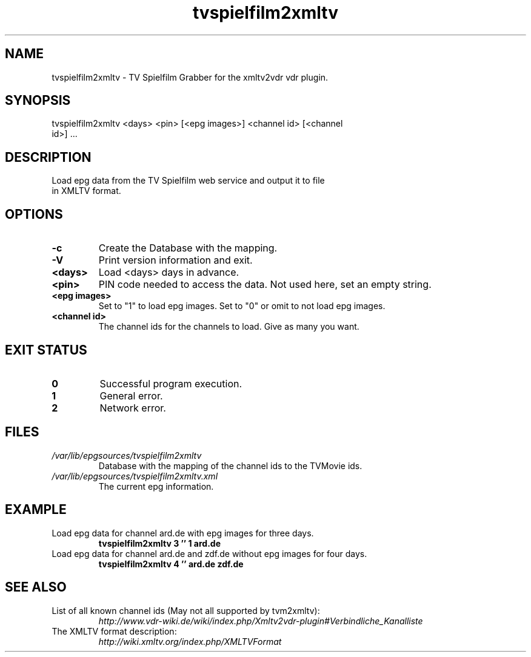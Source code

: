 .TH "tvspielfilm2xmltv" "1" "30 Aug 2013"

.SH
NAME
.TP
tvspielfilm2xmltv - TV Spielfilm Grabber for the xmltv2vdr vdr plugin.
.SH
SYNOPSIS
.TP
tvspielfilm2xmltv <days> <pin> [<epg images>] <channel id> [<channel id>] ...
.SH
DESCRIPTION
.TP
Load epg data from the TV Spielfilm web service and output it to file in XMLTV format.
.SH
OPTIONS
.TP
.BI -c
Create the Database with the mapping.
.TP
.BI -V
Print version information and exit.
.TP
.BI <days>
Load <days> days in advance.
.TP
.BI <pin>
PIN code needed to access the data. Not used here, set an empty string.
.TP
.BI <epg\ images>
Set to "1" to load epg images. Set to "0" or omit to not load epg images.
.TP
.BI <channel\ id>
The channel ids for the channels to load. Give as many you want.
.SH
EXIT STATUS
.TP
.B 0
Successful program execution.
.TP
.B 1
General error.
.TP
.B 2
Network error.
.SH
FILES
.TP
.I /var/lib/epgsources/tvspielfilm2xmltv
Database with the mapping of the channel ids to the TVMovie ids.
.TP
.I /var/lib/epgsources/tvspielfilm2xmltv.xml
The current epg information.
.SH EXAMPLE
.TP
Load epg data for channel ard.de with epg images for three days.
.nf
.B tvspielfilm2xmltv 3 '' 1 ard.de
.TP
Load epg data for channel ard.de and zdf.de without epg images for four days.
.nf
.B tvspielfilm2xmltv 4 '' ard.de zdf.de
.SH SEE ALSO
.TP
List of all known channel ids (May not all supported by tvm2xmltv):
.nf
.I http://www.vdr-wiki.de/wiki/index.php/Xmltv2vdr-plugin#Verbindliche_Kanalliste
.TP
The XMLTV format description:
.nf
.I http://wiki.xmltv.org/index.php/XMLTVFormat
